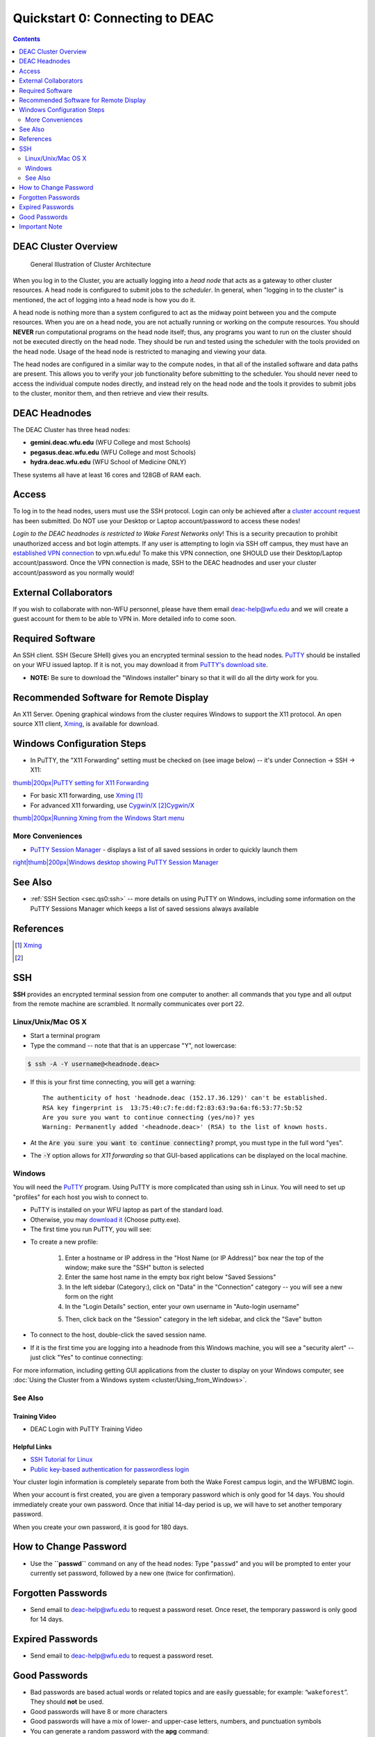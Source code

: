 .. _sec.qs0:

================================
Quickstart 0: Connecting to DEAC
================================

.. contents::
   :depth: 2
..

.. #############################################################################
.. #############################################################################
.. #############################################################################
.. #############################################################################

.. _sec.qs0:cluster_overview:

DEAC Cluster Overview
=====================

.. figure:: images/Cluster_Layout.jpg

    General Illustration of Cluster Architecture

When you log in to the Cluster, you are actually logging into a *head node* that
acts as a gateway to other cluster resources. A head node is configured to
submit jobs to the *scheduler*. In general, when "logging in to the cluster" is
mentioned, the act of logging into a head node is how you do it.

A head node is nothing more than a system configured to act as the midway point
between you and the compute resources. When you are on a head node, you are not
actually running or working on the compute resources. You should **NEVER** run
computational programs on the head node itself; thus, any programs you want to
run on the cluster should not be executed directly on the head node. They should
be run and tested using the scheduler with the tools provided on the head node.
Usage of the head node is restricted to managing and viewing your data.

The head nodes are configured in a similar way to the compute nodes, in that all
of the installed software and data paths are present. This allows you to verify
your job functionality before submitting to the scheduler. You should never need
to access the individual compute nodes directly, and instead rely on the head
node and the tools it provides to submit jobs to the cluster, monitor them, and
then retrieve and view their results.

.. _sec.qs0:cluster_headnodes:

DEAC Headnodes
==============

The DEAC Cluster has three head nodes:

* **gemini.deac.wfu.edu** (WFU College and most Schools)
* **pegasus.deac.wfu.edu** (WFU College and most Schools)
* **hydra.deac.wfu.edu** (WFU School of Medicine ONLY)

These systems all have at least 16 cores and 128GB of RAM each.

.. _sec.qs0:access:

Access
======

To log in to the head nodes, users must use the SSH protocol.
Login can only be achieved after a `cluster account
request <https://help.wfu.edu/support/catalog/items/123>`__ has
been submitted. Do NOT use your Desktop or Laptop account/password to
access these nodes!

*Login to the DEAC headnodes is restricted to Wake Forest Networks
only*! This is a security precaution to prohibit unauthorized access and
bot login attempts. If any user is attempting to login via SSH off
campus, they must have an `established VPN
connection </https://is.wfu.edu/services/vpn/>`__ to vpn.wfu.edu! To
make this VPN connection, one SHOULD use their Desktop/Laptop
account/password. Once the VPN connection is made, SSH to the DEAC
headnodes and user your cluster account/password as you normally would!

External Collaborators
======================

If you wish to collaborate with non-WFU personnel, please have them
email deac-help@wfu.edu and we will create a guest account for them to
be able to VPN in. More detailed info to come soon.

.. #############################################################################
.. #############################################################################
.. #############################################################################
.. #############################################################################

Required Software
=================

An SSH client. SSH (Secure SHell) gives you an encrypted terminal
session to the head nodes.
`PuTTY <http://www.chiark.greenend.org.uk/~sgtatham/putty/>`__ should be
installed on your WFU issued laptop. If it is not, you may download it
from `PuTTY's download
site <http://www.chiark.greenend.org.uk/~sgtatham/putty/download.html>`__.

-  **NOTE:** Be sure to download the "Windows installer" binary so that
   it will do all the dirty work for you.

Recommended Software for Remote Display
=======================================

An X11 Server. Opening graphical windows from the cluster requires
Windows to support the X11 protocol. An open source X11 client,
`Xming <http://www.straightrunning.com/XmingNotes/>`__, is available for
download.

Windows Configuration Steps
===========================

-  In PuTTY, the "X11 Forwarding" setting must be checked on (see image
   below) -- it's under Connection -> SSH -> X11:

`thumb|200px|PuTTY setting for X11
Forwarding </File:Putty_x11_forwarding.png>`__

-  For basic X11 forwarding, use
   `Xming <http://www.straightrunning.com/XmingNotes/>`__\  [1]_
-  For advanced X11 forwarding, use
   `Cygwin/X <https://x.cygwin.com/docs/ug/cygwin-x-ug.html>`__\  [2]_\ `Cygwin/X <https://x.cygwin.com/docs/ug/cygwin-x-ug.html>`__\ 

`thumb|200px|Running Xming from the Windows Start
menu </File:Windows_start_xming.png>`__

More Conveniences
-----------------

-  `PuTTY Session Manager <http://puttysm.sourceforge.net/>`__ -
   displays a list of all saved sessions in order to quickly launch them

`right|thumb|200px|Windows desktop showing PuTTY Session
Manager </File:Desktop_putty_sm.png>`__

See Also
========

-  :ref:`SSH Section <sec.qs0:ssh>` -- more details on
   using PuTTY on Windows, including some information on the PuTTY
   Sessions Manager which keeps a list of saved sessions always
   available

References
==========

.. raw:: html

   <references/>

.. [1]
   `Xming <http://www.straightrunning.com/XmingNotes/>`__

.. [2]

.. #############################################################################
.. #############################################################################
.. #############################################################################
.. #############################################################################

.. _sec.qs0:ssh:

SSH
===

**SSH** provides an encrypted terminal session from one computer to another: all
commands that you type and all output from the remote machine are scrambled. It
normally communicates over port 22.

Linux/Unix/Mac OS X
-------------------

* Start a terminal program
* Type the command -- note that that is an uppercase "Y", not lowercase:

.. code:: bash

    $ ssh -A -Y username@<headnode.deac>

* If this is your first time connecting, you will get a warning::

    The authenticity of host 'headnode.deac (152.17.36.129)' can't be established.
    RSA key fingerprint is  13:75:40:c7:fe:dd:f2:83:63:9a:6a:f6:53:77:5b:52
    Are you sure you want to continue connecting (yes/no)? yes
    Warning: Permanently added '<headnode.deac>' (RSA) to the list of known hosts.

* At the :code:`Are you sure you want to continue connecting?` prompt, you must
  type in the full word "yes".
* The :code:`-Y` option allows for *X11 forwarding* so that GUI-based
  applications can be displayed on the local machine.

Windows
-------

You will need the `PuTTY <https://www.chiark.greenend.org.uk/~sgtatham/putty/>`_
program. Using PuTTY is more complicated than using ssh in Linux. You will need
to set up "profiles" for each host you wish to connect to.

* PuTTY is installed on your WFU laptop as part of the standard load.
* Otherwise, you may `download it
  <https://www.chiark.greenend.org.uk/~sgtatham/putty/download.html>`_ (Choose
  putty.exe).
* The first time you run PuTTY, you will see:

.. image:: images/Putty_01.png

* To create a new profile:

    1. Enter a hostname or IP address in the "Host Name (or IP Address)" box
       near the top of the window; make sure the "SSH" button is selected
    2. Enter the same host name in the empty box right below "Saved Sessions"
    3. In the left sidebar (Category:), click on "Data" in the "Connection"
       category -- you will see a new form on the right
    4. In the "Login Details" section, enter your own username in "Auto-login
       username"

    .. image:: images/Putty_02_1.png

    5. Then, click back on the "Session" category in the left sidebar, and click
       the "Save" button

* To connect to the host, double-click the saved session name.
* If it is the first time you are logging into a headnode from this Windows
  machine, you will see a "security alert" -- just click "Yes" to continue
  connecting:

.. image:: images/Putty_04.png

For more information, including getting GUI applications from the cluster to
display on your Windows computer, see :doc:`Using the Cluster from a Windows
system <cluster/Using_from_Windows>`.

See Also
--------

Training Video
````````````````

* DEAC Login with PuTTY Training Video

.. raw:: html

    <div style="text-align: center; margin-bottom: 2em;">
    <iframe width="100%" height="480" src="https://www.youtube.com/embed/3rl7otU9Evw?rel=0" frameborder="0" allow="autoplay; encrypted-media" allowfullscreen></iframe>
    </div>

Helpful Links
`````````````

* `SSH Tutorial for Linux <https://support.suso.com/supki/SSH_Tutorial_for_Linux>`_
* `Public key-based authentication for passwordless login <https://sial.org/howto/openssh/publickey-auth>`_

.. #############################################################################
.. #############################################################################
.. #############################################################################
.. #############################################################################

Your
cluster login information is completely separate from both the Wake
Forest campus login, and the WFUBMC login.

When your account is first created, you are given a temporary password
which is only good for 14 days. You should immediately create your own
password. Once that initial 14-day period is up, we will have to set
another temporary password.

When you create your own password, it is good for 180 days.

How to Change Password
======================

-  Use the **``passwd``** command on any of the head nodes: Type
   "``passwd``" and you will be prompted to enter your currently set
   password, followed by a new one (twice for confirmation).

Forgotten Passwords
===================

-  Send email to deac-help@wfu.edu to request a password reset. Once
   reset, the temporary password is only good for 14 days.

Expired Passwords
=================

-  Send email to deac-help@wfu.edu to request a password reset.

Good Passwords
==============

-  Bad passwords are based actual words or related topics and are easily
   guessable; for example: “\ ``wakeforest``\ ”. They should **not** be
   used.
-  Good passwords will have 8 or more characters
-  Good passwords will have a mix of lower- and upper-case letters,
   numbers, and punctuation symbols
-  You can generate a random password with the **apg** command:

``    apg -M NCS -m 8 -t``

Important Note
==============

We will **never ever** ask for your password for any reason.

.. #############################################################################
.. #############################################################################
.. #############################################################################
.. #############################################################################

